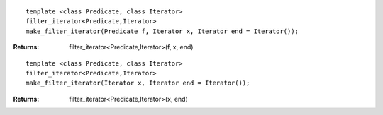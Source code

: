 .. Copyright David Abrahams 2006. Distributed under the Boost
.. Software License, Version 1.0. (See accompanying
.. file LICENSE_1_0.txt or copy at http://www.boost.org/LICENSE_1_0.txt)

::

    template <class Predicate, class Iterator>
    filter_iterator<Predicate,Iterator>
    make_filter_iterator(Predicate f, Iterator x, Iterator end = Iterator());

:Returns: filter_iterator<Predicate,Iterator>(f, x, end)

::

    template <class Predicate, class Iterator>
    filter_iterator<Predicate,Iterator>
    make_filter_iterator(Iterator x, Iterator end = Iterator());

:Returns: filter_iterator<Predicate,Iterator>(x, end)
